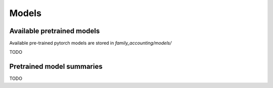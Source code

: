 ==================================================================
Models
==================================================================

Available pretrained models
---------------------------

Available pre-trained pytorch models are stored in `family_accounting/models/`

TODO

Pretrained model summaries
--------------------------

TODO
